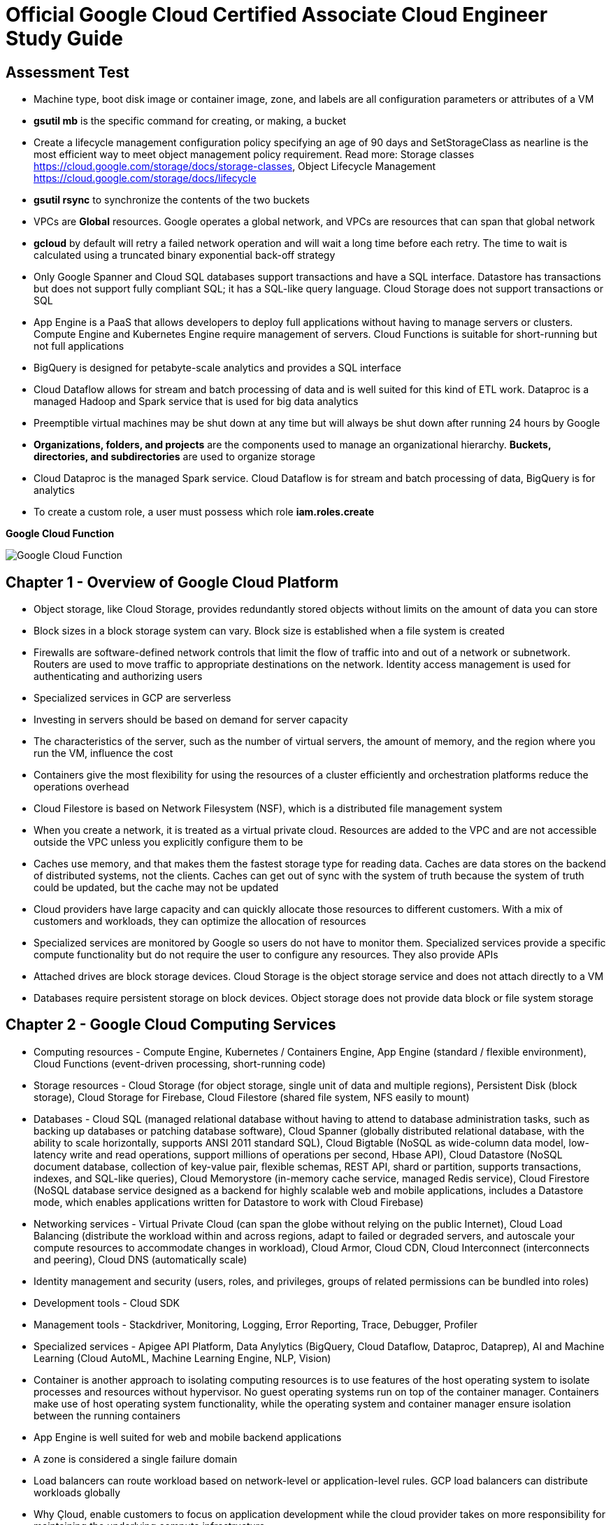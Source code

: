 Official Google Cloud Certified Associate Cloud Engineer Study Guide
====================================================================

Assessment Test
---------------

- Machine type, boot disk image or container image, zone, and labels are all configuration parameters or attributes of a VM
- **gsutil mb** is the specific command for creating, or making, a bucket
- Create a lifecycle management configuration policy specifying an age of 90 days and SetStorageClass as nearline is the most efficient way to meet object management policy requirement. Read more: Storage classes https://cloud.google.com/storage/docs/storage-classes, Object Lifecycle Management https://cloud.google.com/storage/docs/lifecycle
- **gsutil rsync** to synchronize the contents of the two buckets
- VPCs are **Global** resources. Google operates a global network, and VPCs are resources that can span that global network
- **gcloud** by default will retry a failed network operation and will wait a long time before each retry. The time to wait is calculated using a truncated binary exponential back-off strategy
- Only Google Spanner and Cloud SQL databases support transactions and have a SQL interface. Datastore has transactions but does not support fully compliant SQL; it has a SQL-like query language. Cloud Storage does not support transactions or SQL
- App Engine is a PaaS that allows developers to deploy full applications without having to manage servers or clusters. Compute Engine and Kubernetes Engine require management of servers. Cloud Functions is suitable for short-running but not full applications
- BigQuery is designed for petabyte-scale analytics and provides a SQL interface
- Cloud Dataflow allows for stream and batch processing of data and is well suited for this kind of ETL work. Dataproc is a managed Hadoop and Spark service that is used for big data analytics
- Preemptible virtual machines may be shut down at any time but will always be shut down after running 24 hours by Google
- **Organizations, folders, and projects** are the components used to manage an organizational hierarchy. **Buckets, directories, and subdirectories** are used to organize storage
- Cloud Dataproc is the managed Spark service. Cloud Dataflow is for stream and batch processing of data, BigQuery is for analytics
- To create a custom role, a user must possess which role **iam.roles.create**

**Google Cloud Function**

image::Associate Cloud Engineer Study Guide - Cloud Function.png[Google Cloud Function]


Chapter 1 - Overview of Google Cloud Platform
---------------------------------------------

- Object storage, like Cloud Storage, provides redundantly stored objects without limits on the amount of data you can store
- Block sizes in a block storage system can vary. Block size is established when a file system is created
- Firewalls are software-defined network controls that limit the flow of traffic into and out of a network or subnetwork. Routers are used to move traffic to appropriate destinations on the network. Identity access management is used for authenticating and authorizing users
- Specialized services in GCP are serverless
- Investing in servers should be based on demand for server capacity
- The characteristics of the server, such as the number of virtual servers, the amount of memory, and the region where you run the VM, influence the cost
- Containers give the most flexibility for using the resources of a cluster efficiently and orchestration platforms reduce the operations overhead
- Cloud Filestore is based on Network Filesystem (NSF), which is a distributed file management system
- When you create a network, it is treated as a virtual private cloud. Resources are added to the VPC and are not accessible outside the VPC unless
you explicitly configure them to be
- Caches use memory, and that makes them the fastest storage type for reading data. Caches are data stores on the backend of distributed systems, not the clients. Caches can get out of sync with the system of truth because the system of truth could be updated, but the cache may not be updated
- Cloud providers have large capacity and can quickly allocate those resources to different customers. With a mix of customers and workloads, they can optimize the allocation of resources
- Specialized services are monitored by Google so users do not have to monitor them. Specialized services provide a specific compute functionality but do not require the user to configure any resources. They also provide APIs
- Attached drives are block storage devices. Cloud Storage is the object storage service and does not attach directly to a VM
- Databases require persistent storage on block devices. Object storage does not provide data block or file system storage


Chapter 2 - Google Cloud Computing Services
-------------------------------------------

- Computing resources - Compute Engine, Kubernetes / Containers Engine, App Engine (standard / flexible environment), Cloud Functions (event-driven processing, short-running code)
- Storage resources - Cloud Storage (for object storage, single unit of data and multiple regions), Persistent Disk (block storage), Cloud Storage for Firebase, Cloud Filestore (shared file system, NFS easily to mount)
- Databases - Cloud SQL (managed relational database without having to attend to database administration tasks, such as backing up databases or patching database software), Cloud Spanner (globally distributed relational database, with the ability to scale horizontally, supports ANSI 2011 standard SQL), Cloud Bigtable (NoSQL as wide-column data model, low-latency write and read operations, support millions of operations per second, Hbase API), Cloud Datastore (NoSQL document database, collection of key-value pair, flexible schemas, REST API, shard or partition, supports transactions, indexes, and SQL-like queries), Cloud Memorystore (in-memory cache service, managed Redis service), Cloud Firestore (NoSQL database service designed as a backend for highly scalable web and mobile applications, includes a Datastore mode, which enables applications written for Datastore to work with Cloud Firebase)
- Networking services - Virtual Private Cloud (can span the globe without relying on the public Internet), Cloud Load Balancing (distribute the workload within and across regions, adapt to failed or degraded servers, and autoscale your compute resources to accommodate changes in workload), Cloud Armor, Cloud CDN, Cloud Interconnect (interconnects and peering), Cloud DNS (automatically scale)
- Identity management and security (users, roles, and privileges, groups of related permissions can be bundled into roles)
- Development tools - Cloud SDK
- Management tools - Stackdriver, Monitoring, Logging, Error Reporting, Trace, Debugger, Profiler
- Specialized services - Apigee API Platform, Data Anylytics (BigQuery, Cloud Dataflow, Dataproc, Dataprep), AI and Machine Learning (Cloud AutoML, Machine Learning Engine, NLP, Vision)
- Container is another approach to isolating computing resources is to use features of the host operating system to isolate processes and resources without hypervisor. No guest operating systems run on top of the container manager. Containers make use of host operating system functionality, while the operating system and container manager ensure isolation between the running containers
- App Engine is well suited for web and mobile backend applications
- A zone is considered a single failure domain
- Load balancers can route workload based on network-level or application-level rules. GCP load balancers can distribute workloads globally
- Why Çloud, enable customers to focus on application development while the cloud provider takes on more responsibility for maintaining the underlying compute infrastructure
- App Engine flexible environments allow you to run containers on the App Engine PaaS
- Cloud Armor builds on GCP's load balancing services to provie the ability to allow or restrict access based on IP address, deploy rules to counter cross-site scripting attacks, and provide countermeasurements to SQL injection attacks
- Cloud CDN acts as a first line of defense in the case of DDoS attacks
- Stackdriver Logging is used to consolidate and manage logs generated by applications and servers
- Cloud SQL does not have global transaction
- Dataproc is designed to execute workflows in both batch and streaming modes
- Error reporting consolidates crash information


Chapter 3 - Projects, Service, Accounts, and Billing
----------------------------------------------------

- All resources are grouped, organized and managed within **resource hierarchy** (Organisation, Folder, Project). Organization policies are defined in terms of constraints on resources in the **resource hierarchy**
- **IAM** lets you assign permissions so users or roles can perform specific operations in the cloud. The **Organization Policy Service** lets you specify limits on the ways resources can be used. **IAM** specifies who can do things, and the **Organization Policy Service** specifies what can be done with resources
- Organisation Administrator Identity, Access Management IAM roles to manage the organisation
- The users with the Organization Administrator IAM role are responsible for the following:
** Defining the structure of the resource hierarchy
** Defining identity access management policies over the resource hierarchy
** Delegating other management roles to other users
- Project Creator (with **resourcemanager.projects.create** permission) and Billing Account Creator IAM roles to all users in the domain
- Projects must have billing accounts associated with them. A billing account can be associated with more than one project
- It is in projects that we create resources, use GCP services, manage permissions, and manage billing options
- Organization will have a quota of projects it can create. Google makes decisions about project quotas based on typical use, the customer’s usage history, and other factors
- List constraints:
** Allow a specific set of values
** Deny a specific set of values
** Deny a value and all its child values
** Allow all allowed values
** Deny all values
- Boolean Constraints: **constraints/compute.disableSerialPortAccess**
- To Policy Evaluation, policies are inherited and cannot be disabled or overridden by objects lower in the hierarchy
- Inherited policies can be ONLY overridden by defining a policy at a folder or project level. Service accounts and billing accounts are not part of the resource hierarchy and are not involved in overriding policies
- Role is a collection of permissions
** **Primitive roles** are building blocks for other roles, including Owner, Editor, Viewer. Primitive roles grant wide ranges of permissions that may not always be needed by a user. It is a best practice to use Predefined roles instead of Primitive roles when possible
** **Predefined roles** provide granular access to resources, designed for GCP products and services
** **Custom roles** allow cloud administrators to create and administer their own roles. Not all permissions are available in **Custom roles**
- Service accounts are resources managed by administrators. Resources can perform operations that the Service account has permission to perform.
- Service accounts are identities assigned to roles
- Two types of Service accounts:
** User managed Service accounts
** Google managed Service accounts
- Service accounts can be managed as a group of accounts at the **project level** or at the **individual service account level**. When a user is granted **iam.serviceAccountUser** at the project level, that user can manage all Service accounts in the project. If a new Service account is created, they will automatically have privilege to manage that Service account
- When a Service account is created, Google generates encrypted keys for authentication
- Service accounts are resources that are managed by administrators
- Users with the Organization IAM role are not necessarily responsible for determining what privileges should be assigned to users. That is determined based on the person’s role in the organization and the security policies established within the organization
- Billing accounts: self-serve (paid by credit card or direct debit from a bank account, costs are charged automatically) and invoiced
- A budget is associated with a billing account, not a project
- A self-service Billing account is appropriate only for amounts that are within the credit limits of credit cards
- Billing data can be exported to either a BigQuery database or a Cloud Storage file
- Stackdriver is a set of services for monitoring, logging, tracing, and debugging applications and resources. For monitoring and logging data to be saved into Stackdriver, need to create a workspace to save it
- Strakdriver workspaces are linked to projects, not individual resources


Chapter 4 - Introduction to Computing in Google Cloud
-----------------------------------------------------

- App Engine instances are dynamic and resident. A dynamic instance starts up and shuts down automatically based on the current needs. A resident instance runs all the time, which can improve your application's performance
- App Engine standard environment can autoscale down to no instances when there is no load and thereby minimize costs. App Engine flexible environment is similar to the Kubernetes Engine, and flexible environment will always be **at least one container** running with your service
- High performance computing clusters can use preemptible machines because work on a preemptible machine can be automatically rescheduled for another node on the cluster when a server is preempted
- Kubernetes administrates clusters of virtual and bare-metal machines, and is designed to support clusters that run a variety of applications.
- A group containers in Kubernetes called pods. Containers within a single pod share storage, network resources, an IP address and port space. A **pod is a logically single unit** for providing a service. A group of running identical pods is called a deployment. The identical pods are referred to as replicas.
- Kubernetes Engine is for large-scale applications that require high availability and high reliability. Kubernetes manage services which have different lifecycles and scalability requirements as a logical unit and at levels of abstraction
- Kubernetes uses 25 percent of memory up to 4GB and then slightly less for the next 4GB, and it continues to reduce the percentage of additional memory down to 2 percent of memory over 128GB; takes 6 percent CPU resources of the first core, down to 0.25 percent of any cores above four cores
- Kubernetes does not provide vulnerability scanning. GCP does have a Cloud Security Scanner product, but that is designed to work with App Engine to identify common application
vulnerabilities
- Kubernetes deployment can be in are progressing, completed, and failed
- Cloud Functions provides the “glue” between services
- All Google regions have the same level of service level agreement, so reliability is the same
- Preemptible VM can save a snapshot and use that to create a new regular instance
- Custom machine types can have between 1 and 64 vCPUs and up to 6.5GB of memory per vCPU


Chapter 5 - Computing with Compute Engine Virtual Machines
----------------------------------------------------------

- All operations you perform will apply to resources in the selected project
- The first time you try to work a VM you will have to create a billing account. When you start using the console, create a project, only if billing is enabled
- A zone is a data center–like facility within a region. Different zones may have different machine types available, so you will need to specify a region first and then a zone to determine the set of machine types available
- The boot disk type, which can be either Standard Persistent Disk or SSD Persistent Disk
- Labels and a general description will help track numbers of VMs and their related costs. --labels parameter and specify the key followed by an equal sign followed by the value, e.g., KEYS=VALUE
- Metadata can specify key-value pairs associated with the instance. These values are stored in a metadata server, which is available for querying using the Compute Engine API. Metadata tags are especially useful if you have a common script you want to run on startup or shutdown but want the behavior of the script to vary according to some metadata values
- Availability Policy: Preemptibility, Automatic restart, On host maintenance
- Shielded VM is an advanced set of security controls that includes Integrity Monitoring, a check to ensure boot images have not been tampered with, including Secure Boot, Virtual Trusted Platform Module, Integrity Monitoring
- Sole Tenancy is used if you need to run your VMs on physical servers that only run your VMs
- The two operations are using the book disk configuration are adding a new disk and attaching an existing disk. Reformatting an existing disk is not an option
- If you can tolerate unplanned disruptions, use preemptible VMs
- **gcloud** commands start with gcloud followed by a service, such as compute, followed by a resource type, such as instances, followed by a command or verb


Chapter 6 - Managing Virtual Machines
-------------------------------------

- The Reset in VM Connect drop down menu is to restarts a VM
- VM instance can filter by: Labels, Internal IP, External IP, Status, Zone, Network, Deletion protection, Member of managed instance group and unmanaged instance group. Multiple filter conditions, then all must be true for a VM to be listed unless you explicitly state the OR operator
- To add a GPU to an instance, you must start an instance in which GPU libraries have been installed or will be installed. Also verify that the instance will run in a zone
that has GPUs available. And CPU must be compatible with the GPU selected, and GPUs cannot be attached to shared memory machines, and must set the instance to terminate during maintenance
- When first create a snapshot, GCP will make a full copy of the data on the persistent disk. The next time create a snapshot from that disk, GCP will copy only the data that has changed since the last snapshot. This optimizes storage while keeping the snapshot up to date with the data that was on the disk the last time a snapshot operation occurred. Snapshots are copies of disks and are useful as backups and for copying data to other instances
- It is a good practice to label all resources with a consistent labeling convention
- Images are used to create VMs, can be created from the following: Disk, Snapshot, Cloud storage file, Another image. Images have an optional attribute called Family, which allows you to group images. Eventually, deprecated images will no longer be available
- Command line: --flatten, --format, --verbosity, --async, --keep-disks=all, --delete-disks=data, --filter="zone:ZONE"
- Managed groups consist of groups of identical VMs. They are created using an instance template, which is a specification of a VM configuration, including machine type, boot disk image, zone, labels, and other properties of an instance. Managed instance groups can automatically scale the number of instances in a group and be used with load balancing to distribute workloads across the instance group. If an instance in a group crashes, it will be recreated automatically. Managed groups are the preferred type of instance group
- Unmanaged groups should be used only when you need to work with different configurations within different VMs within the group
- Instance groups are sets of instances managed as a single entity. Instance groups can contain instances in a single zone or across a region. The first is called a zonal managed instance group, and the second is called a regional managed instance group. Regional managed instance groups are recommended because that configuration spreads the workload across zones, increasing resiliency
- In addition to load balancing, managed instance groups can be configured to autoscale. You can configure an autoscaling policy to trigger adding or removing instances based on CPU utilization, monitoring metric, load-balancing capacity, or queue-based workloads
- Instances are created automatically when an instance group is created


Chapter 7 - Computing with Kubernetes
-------------------------------------

- Pods treat the multiple containers as a single entity for management purposes. Replicas are copies of pods and constitute a group of pods that are managed as a unit. Pods support autoscaling as well. Pods are considered ephemeral; that is, they are expected to terminate. Pods are single instances of a running process in a cluster. Pods run containers but are not sets of containers
- Service is an object that provides API endpoints with a stable IP address that allow applications to discover pods running a particular application. Services update when changes are made to pods, so they maintain an up-to-date list of pods running an application. Services provide a level of indirection to accessing pods
- ReplicaSet is a controller used by a deployment that ensures the correct number identical of pods are running
- Deployments are sets of identical pods. The members of the set may change as some pods are terminated and others are started, but they are all running the same application
- StatefulSets are like deployments, but they assign unique identifiers to pods. This enables Kubernetes to track which pod is used by which client and keep them together. StatefulSets are used when an application needs a unique network identifier or stable persistent storage
- Job is an abstraction about a workload. Jobs create pods and run them until the application completes a workload
- The first time you use Kubernetes Engine, you may need to create credentials
- Kubernetes creates instance groups as part of the process of creating a cluster. Multizone/multiregion clusters are available in Kubernetes Engine and are used to provide resiliency to an application
- **kubectl** commands specify a verb and then a resource. **kubectl** command is used to control workloads on a Kubernetes cluster once it is created, like run a Docker image on a cluster. **kubectl**, not gcloud, is used to initiate deployments
- Stackdriver is a comprehensive monitoring, logging, alerting, and notification service that can be used to monitor Kubernetes clusters
- Workspaces are logical structures for storing information about resources in a project that are being monitored
- Alerts are assigned to instances or sets of instances


Chapter 8 - Managing Kubernetes Clusters
----------------------------------------

- **gcloud ** command is used to view, modify Kubernetes resources such as clusters, nodes, Container Registry images, which managed by GCP
- **gcloud container clusters get-credentials** command is the correct command to configure kubectl to use GCP credentials for the cluster
- **gcloud container clusters create** ch07-cluster --num-nodes=3 --region=us-central1
- **gcloud container clusters resize** standard-cluster-1 --node-pool default-pool --size 5 --region=us-central1, command requires the name of the cluster and the node pool to modify
- **gcloud container clusters update** standard-cluster-1 **--enable-autoscaling --min-nodes 1 --max-nodes 5** --zone us-central1-a --node-pool default-pool, to enable autoscaling, use the update command to specify
the maximum and minimum number of nodes
- Pods are used to implement replicas of a deployment. Pods are managed through deployments. A deployment includes a configuration parameter called **replicas**, which are the number of pods running the application specified in the deployment. It is a best practice to modify the deployments, which are configured with a specification of the number of replicas that should always run
- Deployments are listed under Workloads in Kubernetes Engine menu
- In Create Deployment page in Cloud Console, can specify container image, cluster name, application name along with the labels, initial command, and namespace
- Actions in Deployment details are: **Autoscale**, **Expose**, **Rolling Update**, **Scale**
- **kubectl** command is used to view, modify Kubernetes resources such as pods, deployments, services, which managed by Kubernetes
- **kubectl run** hello-server --image=gcr.io/google/samples/hello-app:1.0 --port 8080, is the command used to start a deployment. It takes a name for the deployment, an image, and a port specification
- **kubectl expose deployment** hello-server --type="LoadBalancer", command makes a service accessible
- **kubectl get deployments** to list deployments
- **kubectl scale deployment** to modify the number of deployments
- **kubectl autoscale deployment** to enable autoscaling.
- **kubectl get services**, command to list services
- **kubectl delete service** hello-server
- **kubectl set image deployment** [DEPLOYMENT NAME] [IMAGE NAME], is the command to update the image of a deployment imperatively without editing the manifest template; it will perform a rolling update on existing deployment to use the new image
- The Container Registry is the service for managing images that can be used in other services, including Kubernetes Engine and Compute Engine
- **gcloud container images** list --repository gcr.io/google-containers
- **gcloud container images** describe gcr.io/appengflex-project-1/nginx
- In Kubernetes, IP addresses are assigned to VMs, not services


Chapter 9 - Computing with App Engine
-------------------------------------

- App Engine **Standard** and App Engine **Flexible**
- App Engine **Standard** applications consist of four components: Application -> Service -> Version -> Instance
- A project can support only one App Engine app. If you’d like to run other applications, they will need to be placed in their own projects
- All resources associated with an App Engine app are created in the region specified when the app is created
- Services are defined by their source code and their configuration file. The combination of those files constitutes a version of the app
- in **app.yaml** file **runtime** parameter specifies the language environment to execute in; **script** parameter specifies the script to execute; there is no parameter for specifying the maximum time an application can run
- **gcloud app deploy app.yaml** is used to deploy an App Engine app from the command line. It breaks **gcloud [service] [resource] verb** command line convention. This command must be executed from the directory with the **app.yaml** file. **--no-promote** parameter is to deploy the app without routing traffic to it. It is the way to get code out as soon as possible without exposing it to customers
- **gcloud app logs** command
- **gcloud app browse** command
- **gcloud app versions stop** command
- App Engine applications are accessible from URLs that consist of the project name followed by appspot.com. Can also assign a custom domain rather not **appspot.com** URL. Do this from the Add New Custom domain function on the App Engine Settings page
- Two kinds of instances available in App Engine Standard - **resident instances** are resident and running all the time, optimized for performance so users will wait less while an instance is started, used with **manual scaling**; **dynamic instances** are scaled based on load, used with **autoscaling and basic scaling**
- Autoscaling enables: **target_cpu_utilization**, **target_throughput_utilization**, **max_concurrent_requests**, **max_instances**, **min_instances**, **max_pending_latency**, **min_pending_latency**
- **target_cpu_utilization** specifies the maximum CPU utilization that occurs before additional instances are started
- **target_throughput_utilization** specifies the maximum number of concurrent requests before additional instances are started, uses a 0.05 to 0.95 scale to specify maximum throughput utilization
- **max_concurrent_requests** specifies the max concurrent requests an instance can accept before starting a new instance. The default is 10; the max is 80
- **max_instances** / **min_instances** specifie the maximum / minimum number of instances that can run for this application
- **max_pending_latency** / **min_pending_latency** indicates the maximum and minimum time a request will wait in the queue to be processed
- Basic scaling only allows parameters for **idle_timeout** and **max_instances**
- Manual scaling only allows parameter for **instances**
- **IP address**, **HTTP cookie** (preferred way), and **random splitting**, are allowed methods for splitting traffic
- The cookie used for splitting in App Engine is called **GOOGAPPUID**
- **gcloud app services set-traffic** command allocates service to some users to the new version without exposing all users to it. If no service name is specified, then all services are split; **set-traffic** command takes the following parameters: **--split** is the mandatory parameter for specifying a list of instances and the percent of traffic they should receive; **--migrate** migrate traffic from the previous version to the new version; **--split-by** values are ip, cookie, and random;


Chapter 10 - Computing with Cloud Functions
-------------------------------------------

- App Engine supports multiple services organized into a single application
- Cloud Functions supports individual services that are managed and operate independently of other services. Cloud Functions will time out after 1 minute, although you can set the timeout for as long as 9 minutes
- **Events** categories: Cloud Storage, Cloud Pub/Sub, HTTP, Firebase, Stackdriver Logging
- **Trigger** is a way of responding to an event
- **Triggers** have an associated **Function**
- **Function** takes two arguments: event_data and event_context
- **Function** memory options range from 128MB to 2GB, default is 256MB
- **Function** parameters for **Cloud Storage**: Cloud function name, Memory allocated for the function, Trigger, **Event type**, Source of the function code, Runtime, Source code, Name of the function to execute
- **Function** parameters for **Cloud Pub/Sub**: Cloud function name, Memory allocated for the function, Trigger, **Topic**, Source of the function code, Runtime, Source code, Name of the function to execute
- Parameters creating Cloud Storage function: runtime, trigger-resource, trigger-event. Trigger events are: google.storage.object.finalize, google.storage.object.delete, google.storage.object.archive, google.storage.object.metadataUpdate
- Parameters creating Cloud Pub/Sub function: runtime, trigger-topic. Trigger event is: topic


Chapter 11 - Planning Storage in the Cloud
------------------------------------------

- Memorystore can be configured to use between 1GB and 300GB of memory
- Persistent disks, both SSD and HDD can be up to 64TB. Persistent disks automatically encrypt data on the disk
- Four storage classes in **Cloud Storage**: Regional, multiregional, nearline, and coldline
- Cloud Storage uses an object data model
- Lifecycle rule can be  specified on objects in Cloud Storage. Condition options: Age, Creation Data, Storage Class, Newer Versions, and Live State (live or
archived versions of an object)
- Lifecycle on Cloud Storage: Regional and multiregional class can be changed to nearline or coldline; Nearline storage class can change to coldline. Regional class storage cannot be changed to multiregional. Multiregional class cannot be changed to regional
- When versioning is enabled on a bucket, a copy of an object is archived each time the object is overwritten or when it is deleted. The most recent version of an object on bucket is called the **Live version**
- There are three broad categories of data models available in GCP: object, relational, and NoSQL. Cloud Firestore and Firebase as a fourth category
- Cloud SQL and Cloud Spanner use relational databases for transaction processing applications; BigQuery uses a relational model for data warehouse and analytic applications
- The first task for using BigQuery is to create a data set to hold data, by clicking Create Dataset
- Datastore and Firebase are document databases
- Datastore has some features in common with relational databases, such as support for transactions and indexes to improve query performance. The main difference is that Datastore does not require a fixed schema or structure and does not support relational operations, such as joining tables, or computing aggregates, such as sums and counts.
- Cloud Firestore is that it is designed for storing, synchronizing, and querying data across distributed applications, like mobile apps. Apps can be automatically updated in close to real time when data is changed on the backend. Cloud Firestore supports transactions and provides multiregional replication.
- Bigtable is a wide-column table
- Data stores decision: Read and write patterns, consistency requirements, transaction support, cost, and latency ...
- Cloud SQL and Bigtable require you to specify some configuration information for VMs
- Second-generation instance, can configure the MySQL version, connectivity, machine type, automatic backups, failover replicas, database flags, maintenance windows, and labels


Chapter 12 - Deploying Storage in Google Cloud Platform
-------------------------------------------------------

- Query the document database using GQL, a query language similar to SQL
- **gcloud** is used for most products but not all; **gsutil** is used to work with Cloud Storage from the command line; **bq** used for BigQuery from the command line; **cbt** used to work with Bigtable from the command line
- gcloud sql backups create
- gcloud sql instances patch ace-exam-mysql --backup-start-time 03:00
- gcloud datastore export –namespaces='[NAMESPACE]' gs://ace_exam_backups
- gcloud datastore import gs://[BUCKET]/[PATH]/[FILE].overall_export_metadata
- BigQuery displays an estimate of the amount of data scanned. Use the scanned data estimate with the **Pricing Calculator** to get an estimate cost
- In BigQuery console Job History shows active jobs, completed jobs, and jobs that generated errors
- bq --location=[LOCATION] query --use_legacy_sql=false --dry_run [SQL_QUERY]
- bq --location=US show -j gcpace-project:US.bquijob_119adae7_167c373d5c3
- Subscriptions can be pulled, in which the application reads from a topic, or pushed, in which the subscription writes messages to an endpoint
- Pub/Sub will wait the period of time specified in the Acknowledgment Deadline parameter. The time to wait can range from 10 to 600 seconds
- gcloud pubsub topics create [TOPIC-NAME]
- gcloud pubsub topics publish [TOPIC_NAME] --message [MESSAGE]
- gcloud pubsub subscriptions create [SUBSCRIPTION-NAME] --topic [TOPIC-NAME]
- gcloud pubsub subscriptions pull --auto-ack [SUBSCRIPTION_NAME]
- Unread messages have a retention period after which they are deleted
- cbt createtable ace-exam-bt-table
- cbt ls
- cbt createfamily ace-exam-bt-table colfam1
- cbt set ace-exam-bt-table row1 colfam1:col1=ace-exam-value
- cbt read ace-exam-bt-table
- gcloud dataproc clusters create cluster-bc3d --zone us-west2-a
- gcloud dataproc jobs submit spark --cluster cluster-bc3d --jar ace_exam_jar.jar
- gsutil rewrite -s [STORAGE_CLASS] gs://[PATH_TO_OBJECT]
- gsutil mv gs://[SOURCE_BUCKET_NAME]/[SOURCE_OBJECT_NAME] gs://[DESTINATION_BUCKET_NAME]/[DESTINATION_OBJECT_NAME]
- gsutil mv gs://[BUCKET_NAME]/[OLD_OBJECT_NAME] gs://[BUCKET_NAME]/[NEW_OBJECT_NAME]


Chapter 13 - Loading Data into Storage
--------------------------------------

- The first step in loading data into Cloud Storage is to create a bucket
- Folder can't be moved in GCP Console, under Storage menu
- gsutil mb gs://[BUCKET_NAME]/
- gsutil cp [LOCAL_OBJECT_LOCATION] gs://[DESTINATION_BUCKET_NAME]/
- gsutil mv gs://[SOURCE_BUCKET_NAME]/[SOURCE_OBJECT_NAME] gs://[DESTINATION_BUCKET_NAME]/[DESTINATION_OBJECT_NAME]
- gsutil acl ch -u [SERVICE_ACCOUNT_ADDRESS]:W gs://[BUCKET_NAME]
- gcloud sql instances describe [INSTANCE_NAME]
- gcloud sql export sql|csv [INSTANCE_NAME] gs://[BUCKET_NAME]/[EXPORT_FILE_NAME] --database=[DATABASE_NAME]
- gcloud sql import sql|csv [INSTANCE_NAME] gs://[BUCKET_NAME]/[IMPORT_FILE_NAME] --database=[DATABASE_NAME]
- Exports and imports of Cloud Datastore are done at the level of **namespaces**. The default namespace for Cloud Datastore is **default**
- Cloud Datastore export process creates a metadata file with information about the data exported and a folder that has the data itself. Export folder name is using the data and time of the export, e.g., **gcloud datastore export --namespaces="(default)" gs://ace-exam-bucket1**; when import, e.g., **gcloud datastore import gs://ace-exam-datastore1/2018-12-20T19:13:55_64324/2018-12-20T19:13:55_64324.overall_export_metadata**
- BigQuery export format options are CSV, Avro, and JSON. Choose a compression type. The options are None or Gzip for CSV and “**deflate**” and “**snappy**” for Avro
- **Avro** is a compact binary format that supports complex data structures, a schema is written to the file along with data. Schemas are defined in JSON. Avro is a good option for large data sets, and compressed using either the **deflate** or **snappy** utilities
- BigQuery imported, file format options include CSV, JSON, Avro, Parquet, PRC, and Cloud Datastore Backup
- BigQuery table type may be **native type** or **external table**. If the table is external, the data is kept in the source location, and only metadata about the table is stored in BigQuery. This is used when you have large data sets and do not want to load them all into BigQuery
- To export BigQuery data from the command line, use the **bq extract** command: bq extract --destination_format [FORMAT] --compression [COMPRESSION_TYPE] --field_delimiter [DELIMITER] --print_header [BOOLEAN] [PROJECT_ID]:[DATASET].[TABLE] gs://[BUCKET]/[FILENAME]
- To import data into BigQuery from the command line, use the **bq load** command: bq load --autodetect --source_format=[FORMAT] [DATASET].[TABLE] [PATH_TO_SOURCE]. **--autodetect** automatically detect the schema of a file on import
- Export from Cloud Spanner will be charges for running **Cloud Dataflow**, a pipeline service for processing streaming and batch data that implements workflows, because there is no gcloud command to export data, and there may be data egress charges for data sent between regions
- Cloud Bigtable does not have an Export and Import option in the Cloud Console or in gcloud. Two other options: using a Java application for importing and exporting or using the HBase interface to execute HBase commands
- Cloud Dataproc is a data analysis platform. These platforms are designed more for data manipulation, statistical analysis, machine learning, and other complex operations than for data storage and retrieval. When you export from Dataproc, you are exporting the cluster configuration, not data in the cluster
- gcloud beta dataproc clusters export [CLUSTER_NAME] --destination=[PATH_TO_EXPORT_FILE]
- gcloud beta dataproc clusters import [SOURCE_FILE]


Chapter 14 - Creating a Virtual Private Cloud with Subnets
----------------------------------------------------------

- GCP automatically creates a VPC when you create a project
- VPCs are global resources, so they are not tied to a specific region or zone
- VPCs are logical data centers in the cloud. VPCs are global, they have subnets in all regions. Resources in any region can be accessed through the VPC, can communicate with each other in SAME VPC
- VPCs can have multiple subnets but each subnet has its own address range, subnets are regional resources
- The shared VPC is hosted in a common project. Users in other projects who have sufficient permissions can create resources in the shared VPC
- Classless Inter Domain Routing (CIDR) notation
- Private Google Access allows VMs on the subnet to access Google services without assigning an external IP address to the VM
- Flow Logs option turns on / off logging of network traffic and sent to Stackdriver
- Regional routing will have Google Cloud Routers learn routes within the region. Global routing will enable Google Cloud Routers to learn routes on all subnetworks in the VPC
- gcloud compute networks create ace-exam-vpc1 --subnet-mode=auto (**auto mode network** is GCP chooses a range of IP addresses for each subnet when creating subnets)
- gcloud compute networks create ace-exam-vpc1 --subnet-mode=custom
- gcloud beta compute networks **subnets** create ace-exam-vpc-subnet1 --network=aceexam-vpc1 --region=us-west2 --range=10.10.0.0/16 --enable-private-ip-googleaccess --enable-flow-logs
- gcloud organizations add-iam-policy-binding [ORG_ID] --member='user:[EMAIL_ADDRESS]' --role="roles/compute.xpnAdmin" (Shared VPC Admin role to a organisation)
- gcloud organizations list
- gcloud beta resource-manager **folders** add-iam-policy-binding [FOLDER_ID] --member='user:[EMAIL_ADDRESS]' --role="roles/compute.xpnAdmin" (Shared VPC Admin role to a folder)
- gcloud beta resource-manager **folders** list --organization=[ORG_ID]
- Shared VPCs can be shared at the **network or folder level**. Shared VPCs need to bind identity and access management (IAM) policies at the **organizational or folder level** to enable Shared VPC Admin roles
- gcloud compute shared-vpc enable [HOST_PROJECT_ID] (sharing VPC at the organisation level)
- gcloud compute shared-vpc associated-projects add [SERVICE_PROJECT_ID] --host-project [HOST_PROJECT_ID] (sharing VPC at the organisation level)
- gcloud beta compute shared-vpc enable [HOST_PROJECT_ID] (sharing VPC at the folder level)
- gcloud beta compute shared-vpc associated-projects add [SERVICE_PROJECT_ID] --host-project [HOST_PROJECT_ID] (sharing VPC at the folder level)
- **VPC peering** for interproject connectivity
- gcloud compute networks peerings create peer-ace-exam-1 --network ace-exam-network-A --peer-project ace-exam-project-B --peer-network ace-exam-network-B --auto-create-routes (peering on network from A to B)
- gcloud compute networks peerings create peer-ace-exam-1 --network ace-exam-network-B --peer-project ace-exam-project-A --peer-network ace-exam-network-A --auto-create-routes (peering on network from B to A)

- Firewall is stateful which means if traffic is allowed in one direction and a connection established, it is allowed in the other direction
- An active connection is one with at least one packet exchanged every ten minutes
- All VPCs start with two **implied rules**: One allows egress traffic to all destinations (IP address 0.0.0.0/0), and one denies all incoming traffic from any source (IP address 0.0.0.0/0). **implied rules** can't be deleted
- Firewall rules consist of direction (incoming / outcoming), priority (which of all the matching rules is applied), action (allow / deny), target (an instance, alll instances in a network, instances with particular network tags, instances using a special service account), source (IP ranges, instances with particular network tags, instances using a special service account) / destination (IP ranges), protocols (TCP, UDP, ICMP) and port, and enforcement status (enabled / disabled)
- Compute and the resource used for creating, deleting, describing, updating, listing a firewall rule
- Firewall rules are only applied to subnet level, can't to VPC level
- gcloud compute firewall-rules create ace-exam-fwr1 –-network ace-exam-vpc1 –-allow tcp:20000-25000
- gcloud compute firewall-rules create ace-exam-fwr1 –-direction ingress –-allow udp:20000-30000

- VPNs are secure connections between your VPC subnets and your internal network. VPNs route traffic between your cloud resources and your internal network. VPNs include gateways, forwarding rules, and tunnels (**gcloud compute forwarding-rule**, **gcloud compute target-vpn-gateways**, **gcloud compute vpn-tunnels**)
- Routers can be configured to learn **regional routes** or **global routes**. Global dynamic routing is used to learn all routes on a network. Regional dynamic routing would learn only routes in a region
- Dynamic (routes are learned regionally or globally), Route-Based (IP ranges of the remote network), or Policy-Based Routing (remote IP ranges, local subnet, local IP ranges)
- Dynamic routing uses the Board Gateway Protocol (**BGP protocol**) to learn routes in your networks. Private **Autonomous System Number (ASN)** used by the BGP protocol. The ASN is a number in the range 64512–65534 or 4000000000–4294967294. Each cloud router you create will need a **unique ASN**
- Internet Key Exchange (IKE) protocol
- gcloud compute target-vpn-gateways create NAME --network [VPN_NETWORK] --region [REGION]
- gcloud compute forwarding-rules create NAME --TARGET_SPECIFICATION (--target-instance, --target-http-proxy, --target-vpn-gateway) [VPN_GATEWAY]
- gcloud compute vpn-tunnels create NAME --peer-address [PEER_ADDRESS] (IPv4 address of the remote tunnel endpoint) --sharedsecret [SHARED_SECRET] --target-vpn-gateway [TARGET_VPN_GATEWAY] (target VPN gateway IP)


Chapter 15 - Networking in the Cloud: DNS, Load Balancing, and IP Addressing
----------------------------------------------------------------------------

- Domain Name System (DNS)
- HTTP(S), SSL Proxy, TCP Proxy, Network TCP/UDP, and Internal TCP/UDP Network
- A record maps a hostname to IP addresses in IPv4
- AAAA records are used in IPv6 to map names to IPv6 addresses
- CNAME records hold the canonical name. CNAME record takes a name, or alias of a server. The DNS name and TTL parameters are the same as in the A record
- DNSSEC (DNS security) is designed to prevent spoofing (a client appearing to be some other client) and cache poisoning (a client sending incorrect information to update the DNS server)
- NS (Name Server)
- SOA (Start Of Authority)
- TTL (Time To Live)
- DNS Forwarding allows your DNS queries to be passed to an on-premise DNS server if you are using Cloud VPN or Interconnect
- gcloud beta dns managed-zones create ace-exam-zone1 --description= --dnsname=aceexamzone.com.
- gcloud beta dns managed-zones create ace-exam-zone1 --description= --dnsname=aceexamzone.com. --visibility=private --networks=default
- To add an A record, start a transaction, add the A record information, execute the transaction:
** gcloud dns record-sets transaction **start** --zone=ace-exam-zone1
** gcloud dns record-sets transaction **add** 192.0.2.91 --name=aceexamzone.com. --ttl=300 **--type=A** --zone=ace-exam-zone1
** gcloud dns record-sets transaction **execute** --zone=ace-exam-zone1.
- To create a CNAME record:
** gcloud dns record-sets transaction **start** --zone=ace-exam-zone1
** gcloud dns record-sets transaction **add** server1.aceexamezone.com. --name=www2.aceexamzone.com. --ttl=300 **--type=CNAME** --zone=ace-exam-zone1
** gcloud dns record-sets transaction **execute** --zone=ace-exam-zone1
- Reserved addresses stay attached to a VM when it is not in use and stay attached until released
- Ephemeral addresses are released automatically when a VM shuts down
- gcloud beta compute addresses create ace-exam-reserved-static1 --region=us-west2 --network-tier=PREMIUM

- Global Load Balancers
** HTTP(S)
** SSL Proxy, non-HTTPS traffic
** TCP Proxy, configure both the frontend (specify ports to forward when configuring the frontend) and backend (backend is where you configure how traffic is routed to VMs)
- Regional Load Balancers:
** Internal TCP/UDP
** Network TCP/UDP, based on IP protocol, address, and port, are used for SSL and TCP traffic not supported by the SSL Proxy and TCP Proxy load balancers
- External Load Balancer:
** HTTP(S)
** SSL Proxy
** TCP Proxy
** Network TCP/UDP
- Internal Load Balancer, balance traffic only from within GCP:
** Internal TCP/UDP
- The prefix length specifies the length in bits of the subnet mask
- gcloud compute target-pools add-instances ace-exam-pool --instances ig1,ig2
- gcloud compute forwarding-rules create ace-exam-lb --port=80 --target-pool ace-exam-pool
- gcloud compute networks subnets expand-ip-range ace-exam-subnet1 --prefix-length 16


Chapter 16 - Deploying Applications with Cloud Launcher and Deployment Manager
------------------------------------------------------------------------------

- Cloud Launcher / Marketplace categories are: Datasets, Operationg System, Developer Tools, Kubernetes Apps, API & Services, Databases
- Deployment Manager is a GCP service for creating configuration files that define resources to use with an application
- Deployment Manager addresses that problem by making it relatively simple to deploy an application and resources in a repeatable process
- Deployment Manager configuration files can be long or complicated, you can modularize them using templates. Templates define resources and can be imported into other templates. Template can be written in Python or Jinja2. Google recommends using Python for complicated templates
- Free, Paid, and Bring You Own Licence (BYOL) are all license options used in Cloud Launcher
- Deployment Manager configuration files start with the word **resources**, followed by resource entities, which are defined using three fields:
** **name**, which is the name of the resource
** **type**, which is the type of the resource, such as compute.v1.instance
** **properties**, which are key-value pairs that specify configuration parameters for the resource. For example, a VM has properties to specify machine type, disks, and network interfaces
- gcloud **deployment-manager** deployments create quickstart-deployment --config vm.yaml
- gcloud **deployment-manager** deployments describe quickstart-deployment
- gcloud **deployment-manager** deployments list
- gcloud compute list images


Chapter 17 - Configuring Access and Security
--------------------------------------------

- **Least privileges**, **Separation Of Duties** (ensures that two or more people are required to complete a sensitive task), **Defense In Depth** (combines multiple security controls)
- Access controls in GCP are managed using **Primitive Roles** (provide coarse-grained access controls to resources), **IAM** (Identity and Access Management, predefined roles are collections of permissions), **Scopes** (access control, permissions granted to a **VM** to perform some operation, used to limit operations that can be performed by an instance, specified using a URL that starts with https://www.googleapis.com/auth/ and is then followed by permission on a resource)
- Use IAM roles to constrain scopes and use scopes to constrain IAM roles
- Primitive Roles:
** **Owner**: Owners have editor permissions and can manage roles and permission on an entity, can also set up billing for a project
** **Editor**: Editors have viewer permissions and permission to modify an entity
** **Viewer**: Viewers have permission to perform read-only operations
- Custome Role launch stage: **Alpha**, **Beta**, **General Availability**, **Disabled**. Not all permissions are available for use in a Custom Role
- **Service Accounts** are used to provide identities independent of human users. **Service Accounts** are identities that can be granted roles
- **Scopes** are permissions granted to a VM to perform some operation. **Scopes** are access controls that apply to instances of VMs. **Scopes** authorize the access to API methods
- **Service account** assigned to a VM has roles associated with it. To configure access controls for a VM, you will need to configure both IAM roles and scopes
- A VM instance can only perform operations allowed by both IAM roles assigned to the service account and scopes defined on the instance
- **Accessing scopes** options when creating an instance: **Default Access**, **Full Access to all Cloud APIs**, **Set Access for Each API**
- View Audit Logs in Stackdriver by **resource**, **types of logs to display**, **log level**, **period of time**

- gcloud projects get-iam-policy ace-exam-project
- gcloud projects add-iam-policy-binding ace-exam-project --member user:jane@aceexam.com --role roles/appengine.deployer
- gcloud iam roles describe roles/appengine.deployer
- gcloud iam roles create customAppEngine1 --project ace-exam-project --title='Custom Update App Engine' --description='Custom update' --permissions=appengine.applications.update --stage=alpha
- gcloud compute instances **set-service-account** ace-instance **--service-account** examadmin@ace-exam-project.iam.gserviceaccount.com --scopes compute-rw,storage-ro
- gcloud compute instances create [INSTANCE_NAME] **--service-account** [SERVICE_ACCOUNT_EMAIL]


Chapter 18 - Monitoring, Logging, and Cost Estimating
-----------------------------------------------------

- **Aligning** is the process of grouping data that arrives within a time into regular buckets of time, functions including min, max, mean, count, sum ...
- **Aggregation** specifies a reducer, which is a function for combining values in a group of time series to produce a single value. It is used to combine data points using common statistics, such as sum, min, max, count ...
- OpenCensus provides a higher-level, monitoring-focused API, while the Stackdriver Monitoring API is lower-level
- **Gauges** are measures at a point in time, **Deltas** capture the change over an interval, **Cumulative** are accumulated values over an interval
- Logging to a storage system is called **exporting**, the location to which you write the log data is called a **sink**
- Label or Text Search, Resource Type, Log Type, Time Limit, Log Level can be used to filter log entries when viewing logs in Stackdriver Logging
- Log Level statuses include Critical, Error, Warning, Info, Debug
- Cloud Trace is a distributed tracing application that helps developers and DevOps engineers identify sections of code that are performance bottlenecks
- Cloud Debug provides for creating snapshots of running code and injecting log messages without altering source code
- Logpoint, which is a log statement that is written to the log when the statement executes


References
----------

- Official Google Cloud Certified Associate Cloud Engineer Study Guide, _https://www.wiley.com/en-au/Official+Google+Cloud+Certified+Associate+Cloud+Engineer+Study+Guide-p-9781119564393_
- QwikLabs Free Codes — GCP and AWS, _https://medium.com/@sathishvj/qwiklabs-free-codes-gcp-and-aws-e40f3855ffdb_
- Get GCP Certified - GCP Fundamentals, _https://www.getgcpcertified.com/courses/613442/lectures/10982362_
- Get GCP Certified - GCP Compute & Storage Solutions, _https://www.getgcpcertified.com/courses/628044/lectures/11207103_
- Get GCP Certified - Associate Cloud Engineer, _https://www.getgcpcertified.com/p/free-trial-associate-cloud-engineer_